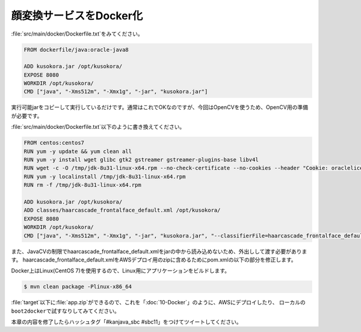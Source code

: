 顔変換サービスをDocker化
********************************************************************************

\ :file:`src/main/docker/Dockerfile.txt`\ をみてください。

.. code-block:: bash

    FROM dockerfile/java:oracle-java8

    ADD kusokora.jar /opt/kusokora/
    EXPOSE 8080
    WORKDIR /opt/kusokora/
    CMD ["java", "-Xms512m", "-Xmx1g", "-jar", "kusokora.jar"]

実行可能jarをコピーして実行しているだけです。通常はこれでOKなのですが、今回はOpenCVを使うため、OpenCV用の準備が必要です。


\ :file:`src/main/docker/Dockerfile.txt`\ 以下のように書き換えてください。

.. code-block:: bash

    FROM centos:centos7
    RUN yum -y update && yum clean all
    RUN yum -y install wget glibc gtk2 gstreamer gstreamer-plugins-base libv4l
    RUN wget -c -O /tmp/jdk-8u31-linux-x64.rpm --no-check-certificate --no-cookies --header "Cookie: oraclelicense=accept-securebackup-cookie" http://download.oracle.com/otn-pub/java/jdk/8u31-b13/jdk-8u31-linux-x64.rpm
    RUN yum -y localinstall /tmp/jdk-8u31-linux-x64.rpm
    RUN rm -f /tmp/jdk-8u31-linux-x64.rpm

    ADD kusokora.jar /opt/kusokora/
    ADD classes/haarcascade_frontalface_default.xml /opt/kusokora/
    EXPOSE 8080
    WORKDIR /opt/kusokora/
    CMD ["java", "-Xms512m", "-Xmx1g", "-jar", "kusokora.jar", "--classifierFile=haarcascade_frontalface_default.xml"]

また、JavaCVの制限でhaarcascade_frontalface_default.xmlをjarの中から読み込めないため、外出しして渡す必要があります。
haarcascade_frontalface_default.xmlをAWSデプロイ用のzipに含めるためにpom.xmlの以下の部分を修正します。


.. code-block:: xml
    :emphasize-lines: 9-10

    <execution>
        <id>zip-files</id>
        <phase>package</phase>
        <goals>
            <goal>run</goal>
        </goals>
        <configuration>
            <target>
                <!-- classes/haarcascade_frontalface_default.xmlを追加 -->
                <zip destfile="${basedir}/target/app.zip" basedir="${basedir}/target" includes="Dockerfile, Dockerrun.aws.json, ${project.artifactId}.jar, classes/haarcascade_frontalface_default.xml" />
            </target>
        </configuration>
    </execution>

Docker上はLinux(CentOS 7)を使用するので、Linux用にアプリケーションをビルドします。

.. code-block:: console

    $ mvn clean package -Plinux-x86_64

\ :file:`target`\ 以下に\ :file:`app.zip`\ ができるので、これを「\ :doc:`10-Docker`\ 」のように、AWSにデプロイしたり、
ローカルの\ ``boot2docker``\ で試すなりしてみてください。

本章の内容を修了したらハッシュタグ「#kanjava_sbc #sbc11」をつけてツイートしてください。

